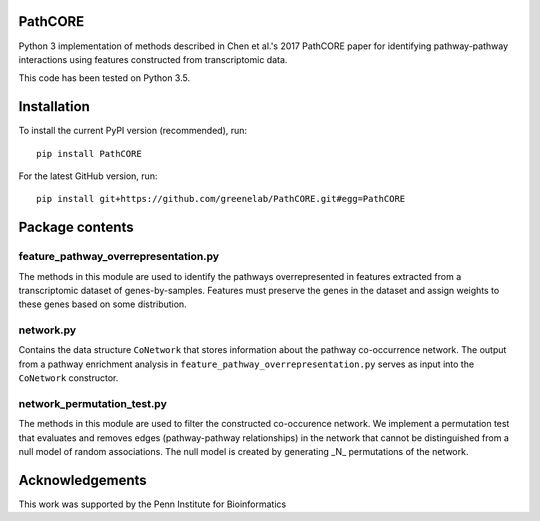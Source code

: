 PathCORE
--------
Python 3 implementation of methods described in
Chen et al.'s 2017 PathCORE paper for identifying pathway-pathway
interactions using features constructed from transcriptomic data.

This code has been tested on Python 3.5.

Installation
----------------
To install the current PyPI version (recommended), run::

    pip install PathCORE

For the latest GitHub version, run::

    pip install git+https://github.com/greenelab/PathCORE.git#egg=PathCORE

Package contents
----------------

=====================================
feature_pathway_overrepresentation.py
=====================================
The methods in this module are used to identify the pathways
overrepresented in features extracted from a transcriptomic dataset
of genes-by-samples. Features must preserve the genes in the dataset
and assign weights to these genes based on some distribution.

===========
network.py
===========
Contains the data structure ``CoNetwork`` that stores information
about the pathway co-occurrence network. The output from
a pathway enrichment analysis in ``feature_pathway_overrepresentation.py``
serves as input into the ``CoNetwork`` constructor.

============================
network_permutation_test.py
============================
The methods in this module are used to filter the constructed
co-occurence network. We implement a permutation test that evaluates
and removes edges (pathway-pathway relationships) in the network
that cannot be distinguished from a null model of random associations.
The null model is created by generating _N_ permutations of the network.

Acknowledgements
----------------
This work was supported by the Penn Institute for Bioinformatics
